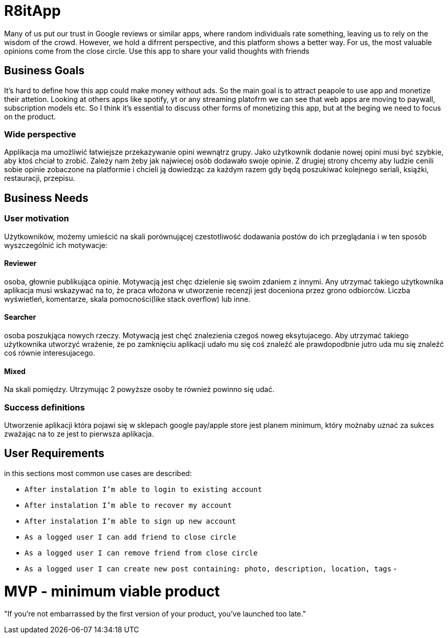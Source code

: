 = R8itApp

Many of us put our trust in Google reviews or similar apps, where random individuals rate something, leaving us to rely on the wisdom of the crowd. However, we hold a difrrent perspective, and this platform shows a better way. For us, the most valuable opinions come from the close circle. Use this app to share your valid thoughts with friends

== Business Goals

It's hard to define how this app could make money without ads. So the main goal is to attract peapole to use app and monetize their attetion. Looking at others apps like spotify, yt or any streaming platofrm we can see that web apps are moving to paywall, subscription models etc. So I think it's essential to discuss other forms of monetizing this app, but at the beging we need to focus on the product.  

=== Wide perspective

Applikacja ma umożliwić łatwiejsze przekazywanie opini wewnątrz grupy. Jako użytkownik dodanie nowej opini musi być szybkie, aby ktoś chciał to zrobić. Zależy nam żeby jak najwiecej osób dodawało swoje opinie. Z drugiej strony chcemy aby ludzie cenili sobie opinie zobaczone na platformie i chcieli ją dowiedząc za każdym razem gdy będą poszukiwać kolejnego seriali, książki, restauracji, przepisu. 

== Business Needs

=== User motivation
Użytkowników, możemy umieścić na skali porównującej czestotliwość dodawania postów do ich przeglądania i w ten sposób wyszczególnić ich motywacje:

==== Reviewer
osoba, głownie publikująca opinie. Motywacją jest chęc dzielenie się swoim zdaniem z innymi. Any utrzymać takiego użytkownika aplikacja musi wskazywać na to, że praca włożona w utworzenie recenzji jest doceniona przez grono odbiorców. Liczba wyświetleń, komentarze, skala pomocności(like stack overflow) lub inne. 

==== Searcher 
osoba poszukjąca nowych rzeczy. Motywacją jest chęć znalezienia czegoś noweg eksytujacego. Aby utrzymać takiego użytkownika utworzyć wrażenie, że po zamknięciu aplikacji udało mu się coś znaleźć ale prawdopodbnie jutro uda mu się znaleźć coś równie interesujacego.

==== Mixed
Na skali pomiędzy. Utrzymując 2 powyższe osoby te również powinno się udać.

=== Success definitions
Utworzenie aplikacji która pojawi się w sklepach google pay/apple store jest planem minimum, który możnaby uznać za sukces zważając na to ze jest to pierwsza aplikacja.

== User Requirements
in this sections most common use cases are described:

- `After instalation I'm able to login to existing account`
- `After instalation I'm able to recover my account`
- `After instalation I'm able to sign up new account`

- `As a logged user I can add friend to close circle`
- `As a logged user I can remove friend from close circle`
- `As a logged user I can create new post containing: photo, description, location, tags`
- 

= MVP - minimum viable product
"If you’re not embarrassed by the first version of your product, you’ve launched too late."
